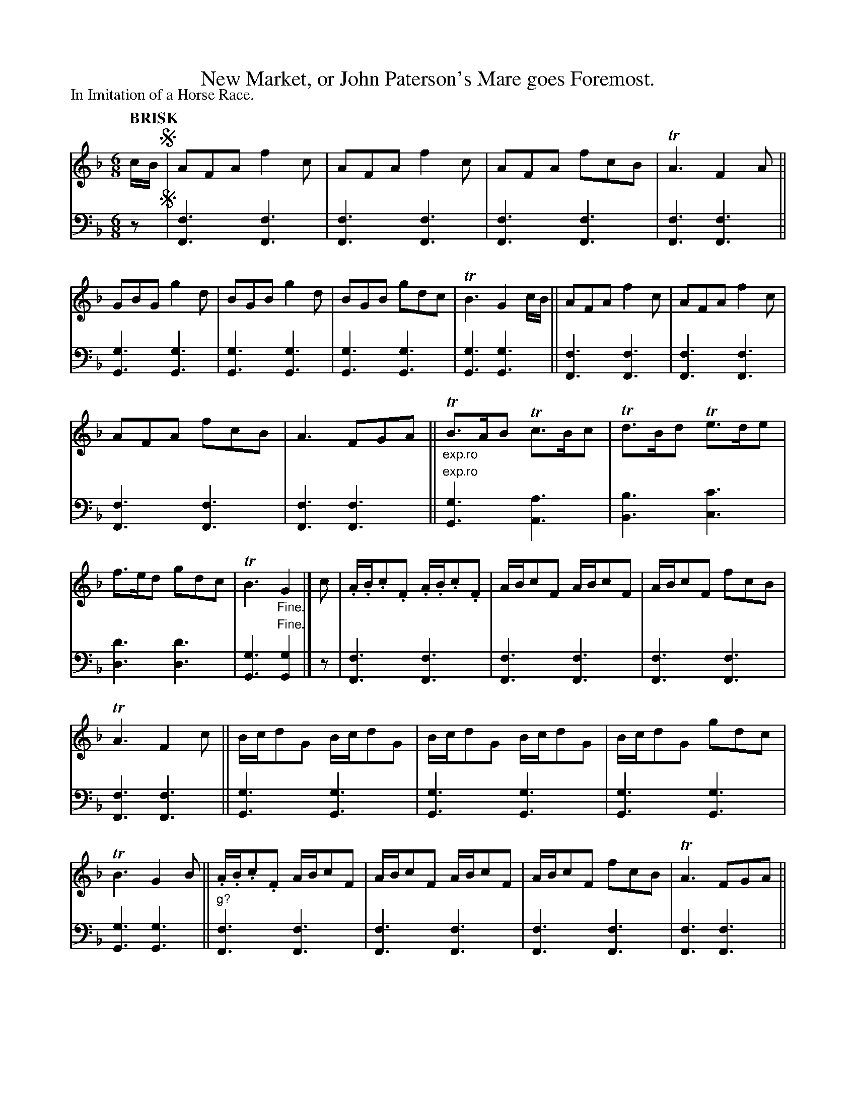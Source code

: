 X: 2083
T: New Market, or John Paterson's Mare goes Foremost.
%R: jig
B: Niel Gow & Sons "Complete Repository" v.2 p.8 #3 (continued on p.9)
Z: 2022 John Chambers <jc:trillian.mit.edu>
N: The !segno! symbols don't make much sense, with the D.C. in the last measure and a missing 8th note.
N: This implies that the 2 pickup notes should be played to repeat the 1st strain.
N: So you should probably delete the !segno! symbols entirely.
N: Note that double thin bars have been added every 4 measures; this is for proofreading,
N: but they'd also be useful for musicians, so you might want to leave them as double bars.
M: 6/8
L: 1/16
Q: "BRISK"
P: In Imitation of a Horse Race.
K: F
% - - - - - - - - - -
% Voice 1 reformatted for _ _-bar lines, for compactness and proofreading.
V: 1 staves=2
cB !segno!|\
A2F2A2 f4c2 | A2F2A2 f4c2 | A2F2A2 f2c2B2 | TA6 F4A2 ||\
G2B2G2 g4d2 | B2G2B2 g4d2 | B2G2B2 g2d2c2 | TB6 G4cB || A2F2A2 f4c2 | A2F2A2 f4c2 |
% 2
A2F2A2 f2c2B2 | A6 F2G2A2 || "_exp.ro"TB3AB2 Tc3Bc2 | Td3Bd2 Te3de2 | f3ed2 g2d2c2 | TB6 "_Fine."G4 |]\
c2 | .A.B.c2.F2 .A.B.c2.F2 | ABc2F2 ABc2F2 | ABc2F2 f2c2B2 |
% 3
TA6 F4c2 || Bcd2G2 Bcd2G2 | Bcd2G2 Bcd2G2 | Bcd2G2 g2d2c2 | TB6 G4B2 ||\
.A.B.c2.F2 ABc2F2 | ABc2F2 ABc2F2 | ABc2F2 f2c2B2 | TA6 F2G2A2 ||
% 4
TB3AB2 Tc3Bc2 | Td3Bd2 Te3de2 | f3ed2 g2d2c2 | TB6 G4 |]\
c2 | A2F2A2 f4c2 | .f.g.a.g.f.e f4c2 | .f.g.a.g.f.e f2c2d2 | ~A6 F4A2 ||
% 5
B2G2B2 g4d2 | .=e.f.g.f.e.d g4d2 | .=e.f.g.f.e.d g2d2c2 | TB6 G4c2 ||\
A2F2A2 f4c2 | .f.g.a.g.f.e Tf4c2 | .f.g.a.g.f.e f2c2f2 | ~A6 F2G2A2 ||
% 6
"_exp.ro"TB3AB2 Tc3Bc2 | Td3Bd2 Te3de2 | f3ed2 g2d2c2 | TB6 G4 |] c2 |\
.f.g.a.g.f.e .f.g.a.g.f.e | fgagfe fgagfe | fgagfe f2c2d2 |
% 7
TA6 F2d4 || ga_bag^f gabagf | ga_bag^f gabagf | ga_bag^f g2d2c2 | TB6 G4c2 || fgagfe fgagfe |
% 8
fgagfe fgagfe | fgagfe f2c2f2 | TA6 F2G2A2 ||\
"_exp.ro"TB3AB2 Tc3Bc2 | Td3Bd2 Te3de2 | f3ed2 g2d2c2 | TB6 G4 !segno!|]
% - - - - - - - - - -
% Voice 2 preserves the staff layout in the book.
V: 2 clef=bass middle=d
z2 !segno!|\
[f6F6][f6F6] | [f6F6][f6F6] | [f6F6][f6F6] | [f6F6][f6F6] ||\
[g6G6][g6G6] | [g6G6][g6G6] | [g6G6][g6G6] | [g6G6][g6G6] || [f6F6][f6F6] | [f6F6][f6F6] |
[f6F6][f6F6] | [f6F6][f6F6] || "^exp.ro"[g6G6][a6A6] | [b6B6][c'6c6] | [d'6d6][d'6d6] |
[g6G6]"^Fine."[g4G4] |] z2 | [f6F6][f6F6] | [f6F6][f6F6] | [f6F6][f6F6] |
[f6F6][f6F6] || [g6G6][g6G6] | [g6G6][g6G6] | [g6G6][g6G6] | [g6G6][g6G6] ||
"^g?"[f6F6][f6F6] | [f6F6][f6F6] | [f6F6][f6F6] | [f6F6][f6F6] ||
[g6G6][a6A6] | [b6B6][c'6c6] | [d'6d6][d'6d6] | [g6G6][g4G4] |] z2 |\
[f6F6][f6F6] | [f6F6][f6F6] | [f6F6][f6F6] | [f6F6][f6F6] ||
[g6G6][g6G6] | [g6G6][g6G6] | [g6G6][g6G6] | [g6G6][g6G6] ||\
[f6F6][f6F6] | [f6F6][f6F6] | [f6F6][f6F6] | [f6F6][f6F6] ||
"^exp.ro"[g6G6][a6A6] | [b6B6][c'6c6] | [d'6d6][d'6d6] |  [g6G6][g4G4] |] z2 |\
[f6F6][f6F6] | [f6F6][f6F6] | [f6F6][f6F6] |
[f6F6][f6F6] || [g6G6][g6G6] | [g6G6][g6G6] | [g6G6][g6G6] | [g6G6][g6G6] || [f6F6][f6F6] |
[f6F6][f6F6] | [f6F6][f6F6] | [f6F6][f6F6] ||\
"exp.ro"[g6G6][a6A6] | [b6B6][c'6c6] | [d'6d6][d'6d6] | [g6G6]"D.C.al Signo."[g4G4] |]
